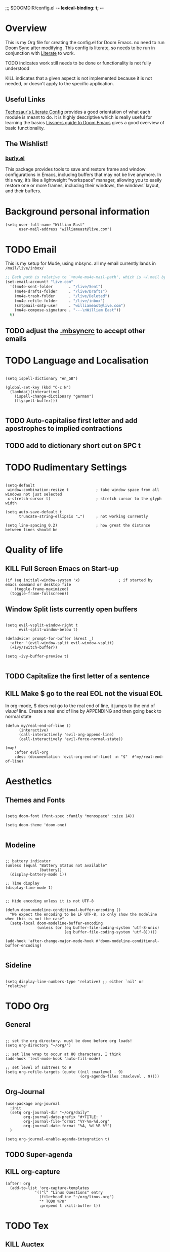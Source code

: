 ;;; $DOOMDIR/config.el -*- lexical-binding: t; -*-

* Overview
This is my Org file for creating the config.el for Doom Emacs. no need to run
Doom Sync after modifying. This config is literate, so needs to be run in
conjunction with [[file:~/.emacs.d/modules/config/literate/README.org::+TITLE: config/literate][Literate]] to work.

TODO indicates work still needs to be done or functionality is not fully
understood

KILL indicates that a given aspect is not implemented because it is not needed,
or doesn't apply to the specific application.
** Useful Links
[[https://tecosaur.github.io/emacs-config/config.html#windows,code--1][Techosaur's Literate Config]] provides a good orientation of what each module is
meant to do. It is highly descriptive which is really useful for learning the
basics
[[https://github.com/hlissner/doom-emacs/blob/develop/docs/getting_started.org][Lissners guide to Doom Emacs]] gives a good overview of basic functionality.

** The Wishlist!
*** [[https://github.com/alphapapa/burly.el][burly.el]]
This package provides tools to save and restore frame and window configurations in Emacs, including buffers that may not be live anymore. In this way, it’s like a lightweight “workspace” manager, allowing you to easily restore one or more frames, including their windows, the windows’ layout, and their buffers.


* Background personal information
#+begin_src elisp :tangle yes
(setq user-full-name "William East"
      user-mail-address "williameast@live.com")
#+end_src
* TODO Email
This is my setup for Mu4e, using mbsync. all my email currently lands in
~/mail/live/inbox/~

#+BEGIN_SRC emacs-lisp :tangle yes
;; Each path is relative to `+mu4e-mu4e-mail-path', which is ~/.mail by default
(set-email-account! "live.com"
  '((mu4e-sent-folder       . "/live/Sent")
    (mu4e-drafts-folder     . "/live/Drafts")
    (mu4e-trash-folder      . "/live/Deleted")
    (mu4e-refile-folder     . "/live/inbox")
    (smtpmail-smtp-user     . "williameast@live.com")
    (mu4e-compose-signature . "---\nWilliam East"))
  t)
#+END_SRC

#+RESULTS:

** TODO adjust the [[file:~/.mbsyncrc::"IMAPStore" section needs to reference the account. This is not][.mbsyncrc]] to accept other emails
* TODO Language and Localisation
#+begin_src elisp :tangle yes

(setq ispell-dictionary "en_GB")

(global-set-key (kbd "C-c N")
  (lambda()(interactive)
    (ispell-change-dictionary "german")
    (flyspell-buffer)))

#+end_src
** TODO Auto-capitalise first letter and add apostrophes to implied contractions
** TODO add to dictionary short cut on SPC t
* TODO Rudimentary Settings
#+begin_src elisp :tangle yes

(setq-default
 window-combination-resize t            ; take window space from all windows not just selected
 x-stretch-cursor t)                    ; stretch cursor to the glyph width

(setq auto-save-default t
      truncate-string-ellipsis "…")     ; not working currently

(setq line-spacing 0.2)                 ; how great the distance between lines should be
#+end_src
* Quality of life
** KILL Full Screen Emacs on Start-up
#+begin_src elisp :tangle no
(if (eq initial-window-system 'x)                 ; if started by emacs command or desktop file
    (toggle-frame-maximized)
  (toggle-frame-fullscreen))
#+end_src
** Window Split lists currently open buffers
#+begin_src elisp :tangle yes

(setq evil-vsplit-window-right t
      evil-split-window-below t)

(defadvice! prompt-for-buffer (&rest _)
  :after '(evil-window-split evil-window-vsplit)
  (+ivy/switch-buffer))

(setq +ivy-buffer-preview t)

#+end_src
** TODO Capitalize the first letter of a sentence
** KILL Make $ go to the real EOL not the visual EOL
In org-mode, $ does not go to the real end of line, it jumps to the end of
/visual/ line. Create a real end of line by APPENDING and then going back to
normal state
#+begin_src elisp :tangle no
(defun my/real-end-of-line ()
      (interactive)
      (call-interactively 'evil-org-append-line)
      (call-interactively 'evil-force-normal-state))

(map!
    :after evil-org
    :desc (documentation 'evil-org-end-of-line) :n "$"  #'my/real-end-of-line)
#+end_src
* Aesthetics
** Themes and Fonts
#+begin_src elisp :tangle yes

(setq doom-font (font-spec :family "monospace" :size 14))

(setq doom-theme 'doom-one)

#+end_src

** Modeline
#+begin_src elisp :tangle yes

;; battery indicator
(unless (equal "Battery Status not available"
               (battery))
  (display-battery-mode 1))

;; Time display
(display-time-mode 1)


;; Hide encoding unless it is not UTF-8

(defun doom-modeline-conditional-buffer-encoding ()
  "We expect the encoding to be LF UTF-8, so only show the modeline when this is not the case"
  (setq-local doom-modeline-buffer-encoding
              (unless (or (eq buffer-file-coding-system 'utf-8-unix)
                          (eq buffer-file-coding-system 'utf-8)))))

(add-hook 'after-change-major-mode-hook #'doom-modeline-conditional-buffer-encoding)

#+end_src
** Sideline
#+begin_src elisp :tangle yes

(setq display-line-numbers-type 'relative) ;; either `nil' or `relative'
#+end_src

* TODO Org
** General
#+begin_src elisp :tangle yes

;; set the org directory. must be done before org loads!
(setq org-directory "~/org/")

;; set line wrap to occur at 80 characters, I think
(add-hook 'text-mode-hook 'auto-fill-mode)

;; set level of subtrees to 9
(setq org-refile-targets (quote ((nil :maxlevel . 9)
                                 (org-agenda-files :maxlevel . 9))))
#+end_src
** Org-Journal
#+begin_src elisp :tangle no
(use-package org-journal
  :init
  (setq org-journal-dir "~/org/daily"
        org-journal-date-prefix "#+TITLE: "
        org-journal-file-format "%Y-%m-%d.org"
        org-journal-date-format "%A, %d %B %Y")
  )

(setq org-journal-enable-agenda-integration t)
#+end_src
** TODO Super-agenda
** KILL org-capture
#+begin_src elisp :tangle no
(after! org
  (add-to-list 'org-capture-templates
             '(("l" "Linus Questions" entry
               (file+headline "~/org/linus.org")
               "* TODO %?n"
               :prepend t :kill-buffer t))
#+end_src
* TODO Tex
** KILL Auctex
This is just a bunch of stuff i hacked together from the internet. No idea how
it works.
#+begin_src elisp :tangle no
;; auctex
(use-package auctex
  :ensure t
  :after latex
  :init
  (setq tab-width 2
        LaTeX-item-indent 0 latex "latex"
        pdf-latex-command "xelatex"
        TeX-view-program-selection '((output-pdf "PDF Tools"))
        TeX-view-program-list
        '(("PDF Tools" TeX-pdf-tools-sync-view)))
  (setq-default TeX-engine 'xetex)
  (add-hook
   'TeX-after-compilation-finished-functions
   #'TeX-revert-document-buffer)
  :hook
  ;; (TeX-after-compilation-finished-functions
  ;;  . TeX-revert-document-buffer)
  (LaTeX-mode .
              (lambda()
                (add-to-list
                 'TeX-command-list
                 '("XeLaTeX" "%`xelatex --synctex=1%(mode)%' %t"
                   TeX-run-TeX nil t))
                (setq TeX-command-default "XeLaTeX"
                      TeX-source-correlate-mode t)))
  :bind (:map LaTeX-mode-map
              ("C-c C-c" .
               (lambda (ARG)
                 (interactive "P")
                 (save-buffer)
                 (TeX-command-run-all ARG)))
              ("C-l <backspace>"
               . (lambda ()
                   (interactive)
                   (TeX-clean)
                   (message "Cleaned!")))))

#+end_src
** TODO Reftex
this tool is for managing the bibliography. Currently do not have a bib file so
is left in for later completion.
#+begin_src elisp :tangle no
(setq reftex-default-bibliography "/your/bib/file.bib") ;; change the path
#+end_src
** KILL PDF viewer
For previewing the PDFs that latex generates. I have the option of choosing the default order.
setting to ~nil~ makes ~DocView~ the default.
#+begin_src elisp :tangle no
(setq +latex-viewers '(zathura))
#+end_src

* Transcription Capabilities
I do a lot of transcription, and using this [[file:packages.el::(package! transcription-mode][repo]] can control VLC from Emacs.
useful for not having to leave the document to scrub the audio (video) files.
#+begin_src elisp :tangle yes
(use-package! transcription-mode)
#+end_src
